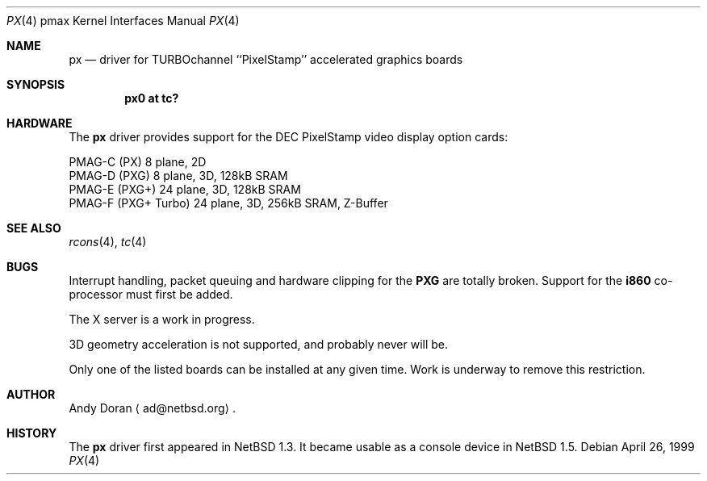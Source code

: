 .\"	$NetBSD: px.4,v 1.10 2000/11/07 06:43:26 lukem Exp $
.\"
.\" Copyright (c) 1997 Jonathan Stone.
.\" All rights reserved.
.\"
.\" Redistribution and use in source and binary forms, with or without
.\" modification, are permitted provided that the following conditions
.\" are met:
.\" 1. Redistributions of source code must retain the above copyright
.\"    notice, this list of conditions and the following disclaimer.
.\" 2. Redistributions in binary form must reproduce the above copyright
.\"    notice, this list of conditions and the following disclaimer in the
.\"    documentation and/or other materials provided with the distribution.
.\" 3. All advertising materials mentioning features or use of this software
.\"    must display the following acknowledgement:
.\"      This product includes software developed by Jonathan Stone.
.\" 4. The name of the author may not be used to endorse or promote products
.\"    derived from this software without specific prior written permission
.\"
.\" THIS SOFTWARE IS PROVIDED BY THE AUTHOR ``AS IS'' AND ANY EXPRESS OR
.\" IMPLIED WARRANTIES, INCLUDING, BUT NOT LIMITED TO, THE IMPLIED WARRANTIES
.\" OF MERCHANTABILITY AND FITNESS FOR A PARTICULAR PURPOSE ARE DISCLAIMED.
.\" IN NO EVENT SHALL THE AUTHOR BE LIABLE FOR ANY DIRECT, INDIRECT,
.\" INCIDENTAL, SPECIAL, EXEMPLARY, OR CONSEQUENTIAL DAMAGES (INCLUDING, BUT
.\" NOT LIMITED TO, PROCUREMENT OF SUBSTITUTE GOODS OR SERVICES; LOSS OF USE,
.\" DATA, OR PROFITS; OR BUSINESS INTERRUPTION) HOWEVER CAUSED AND ON ANY
.\" THEORY OF LIABILITY, WHETHER IN CONTRACT, STRICT LIABILITY, OR TORT
.\" (INCLUDING NEGLIGENCE OR OTHERWISE) ARISING IN ANY WAY OUT OF THE USE OF
.\" THIS SOFTWARE, EVEN IF ADVISED OF THE POSSIBILITY OF SUCH DAMAGE.
.\"
.Dd April 26, 1999
.Dt PX 4 pmax
.Os
.Sh NAME
.Nm px
.Nd
driver for TURBOchannel ``PixelStamp'' accelerated graphics boards
.Sh SYNOPSIS
.Cd "px0 at tc?"
.Sh HARDWARE
The
.Nm
driver provides support for the
.Tn DEC
.Tn PixelStamp 
video display option cards:
.Pp
.Bl -item -compact
.It
PMAG-C (PX) 8 plane, 2D
.It
PMAG-D (PXG) 8 plane, 3D, 128kB SRAM
.It
PMAG-E (PXG+) 24 plane, 3D, 128kB SRAM
.It
PMAG-F (PXG+ Turbo) 24 plane, 3D, 256kB SRAM, Z-Buffer
.El
.Pp
.Sh SEE ALSO
.Xr rcons 4 ,
.Xr tc 4
.Sh BUGS
Interrupt handling, packet queuing and hardware clipping for the
.Li PXG
are totally broken. Support for the
.Li i860
co-processor must first be added.
.Pp
The X server is a work in progress.
.Pp
3D geometry acceleration is not supported, and probably never will be.
.Pp
Only one of the listed boards can be installed at any given time. Work is
underway to remove this restriction.
.Sh AUTHOR
Andy Doran
.Aq ad@netbsd.org .
.Sh HISTORY
The
.Nm
driver first appeared in
.Nx 1.3 .
It became usable as a console device in
.Nx 1.5 .
